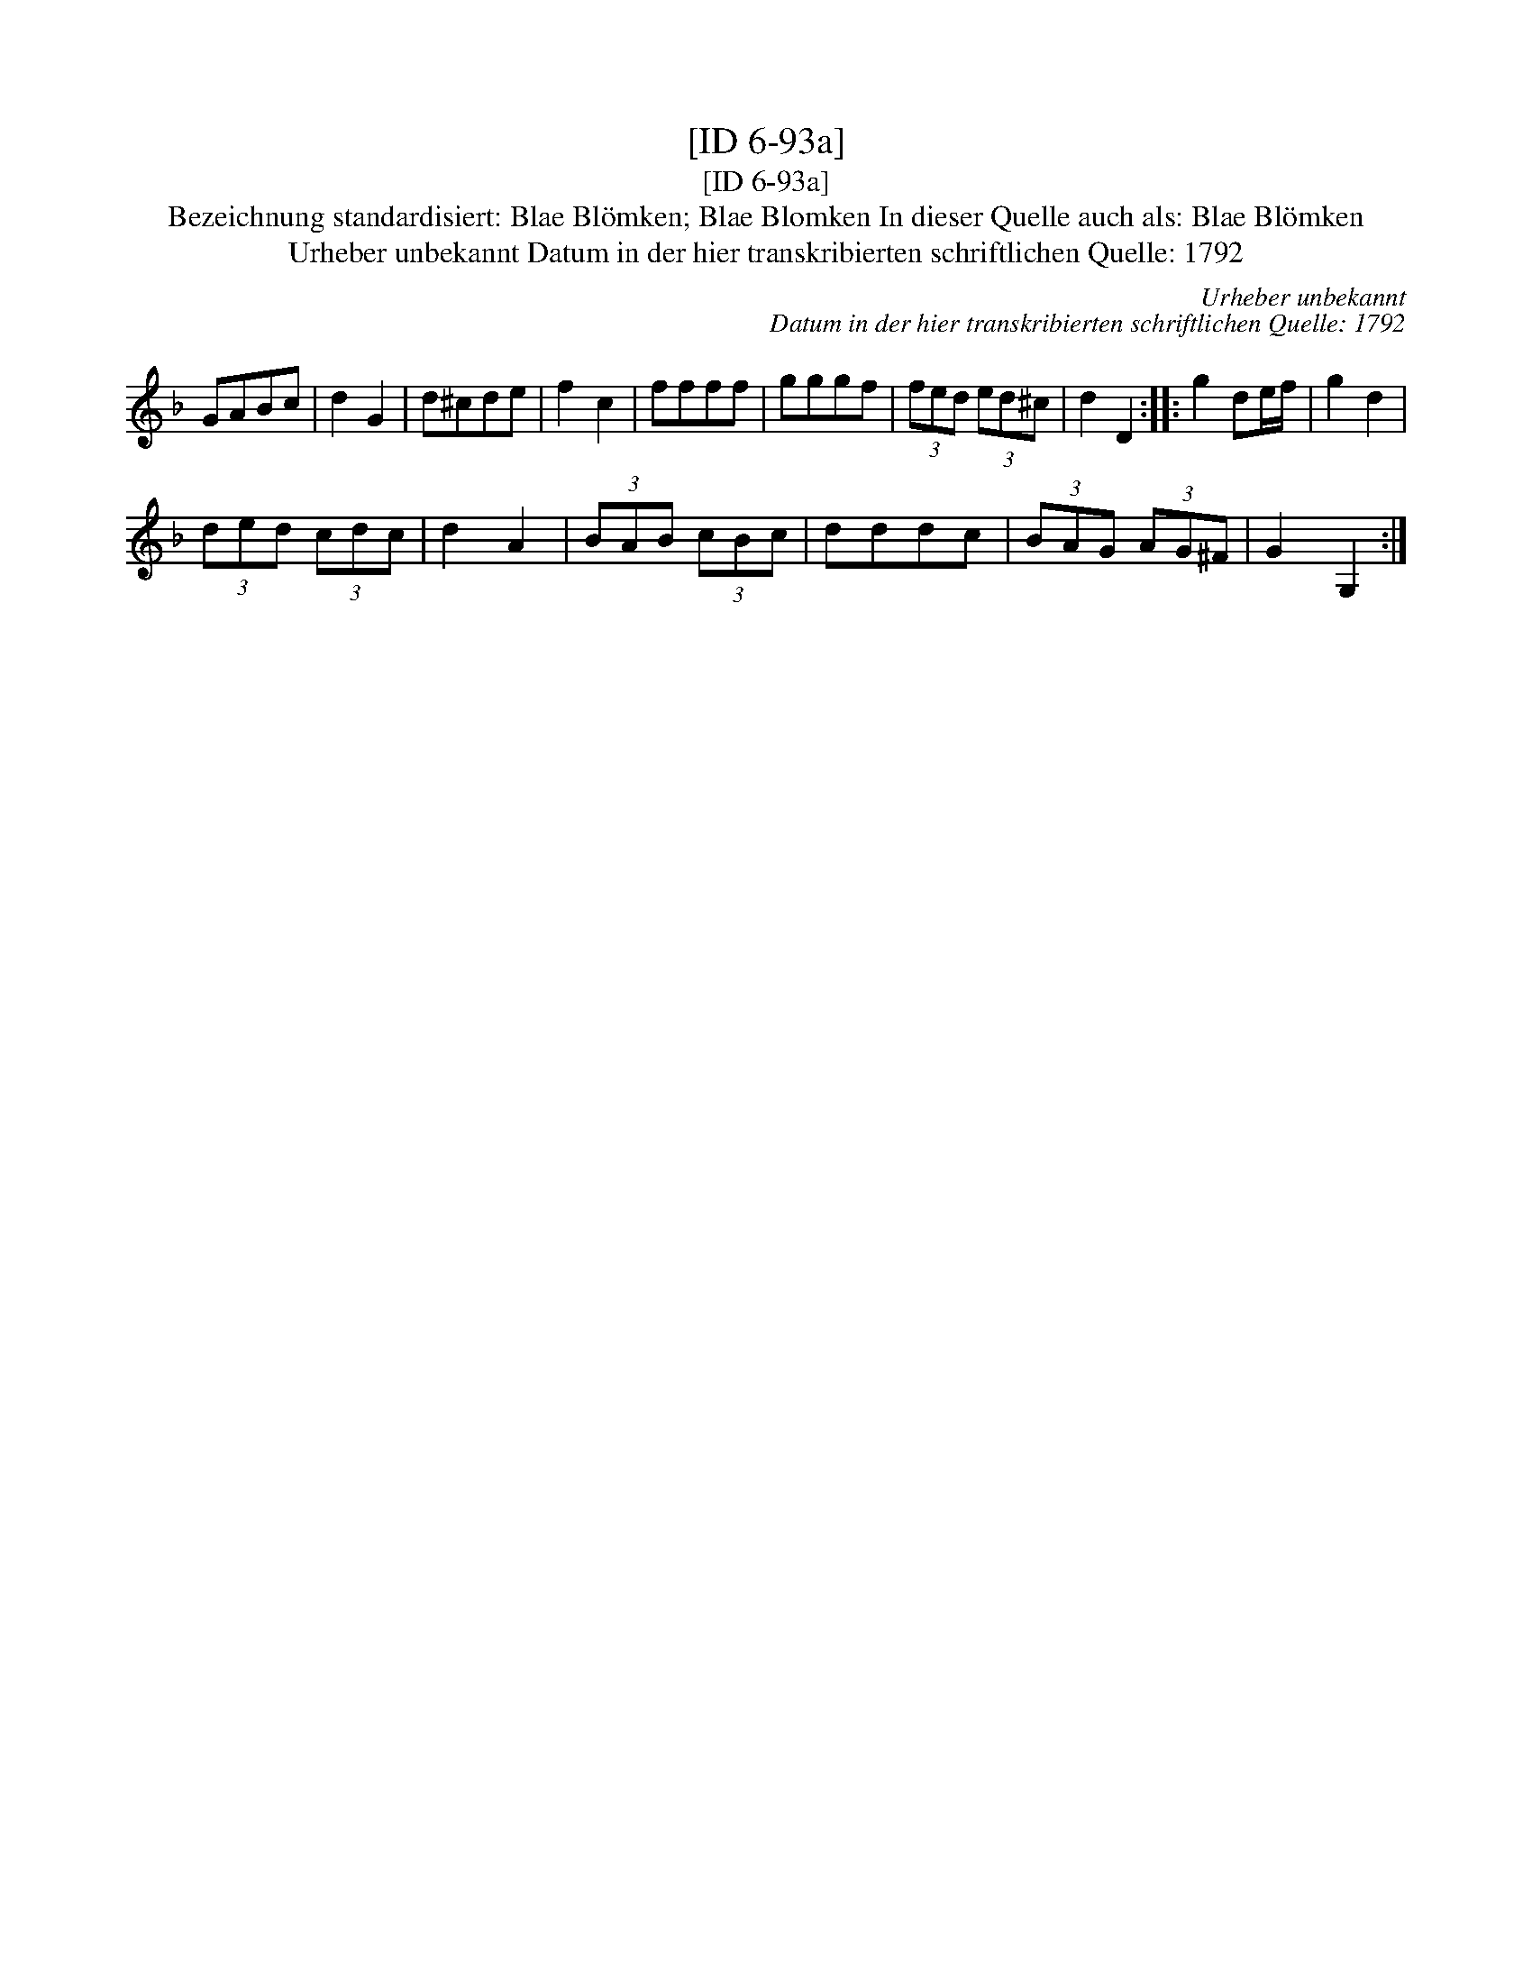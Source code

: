 X:1
T:[ID 6-93a]
T:[ID 6-93a]
T:Bezeichnung standardisiert: Blae Bl\"omken; Blae Blomken In dieser Quelle auch als: Blae Bl\"omken
T:Urheber unbekannt Datum in der hier transkribierten schriftlichen Quelle: 1792
C:Urheber unbekannt
C:Datum in der hier transkribierten schriftlichen Quelle: 1792
L:1/8
M:none
K:F
V:1 treble 
V:1
 GABc | d2 G2 | d^cde | f2 c2 | ffff | gggf | (3fed (3ed^c | d2 D2 :: g2 de/f/ | g2 d2 | %10
 (3ded (3cdc | d2 A2 | (3BAB (3cBc | dddc | (3BAG (3AG^F | G2 G,2 :| %16

